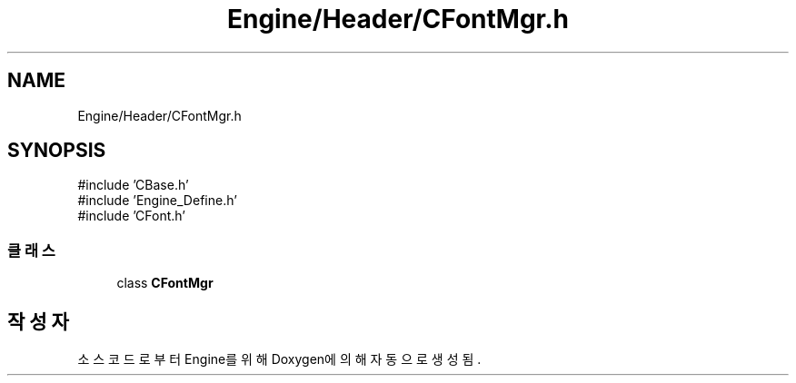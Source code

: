 .TH "Engine/Header/CFontMgr.h" 3 "Version 1.0" "Engine" \" -*- nroff -*-
.ad l
.nh
.SH NAME
Engine/Header/CFontMgr.h
.SH SYNOPSIS
.br
.PP
\fR#include 'CBase\&.h'\fP
.br
\fR#include 'Engine_Define\&.h'\fP
.br
\fR#include 'CFont\&.h'\fP
.br

.SS "클래스"

.in +1c
.ti -1c
.RI "class \fBCFontMgr\fP"
.br
.in -1c
.SH "작성자"
.PP 
소스 코드로부터 Engine를 위해 Doxygen에 의해 자동으로 생성됨\&.
